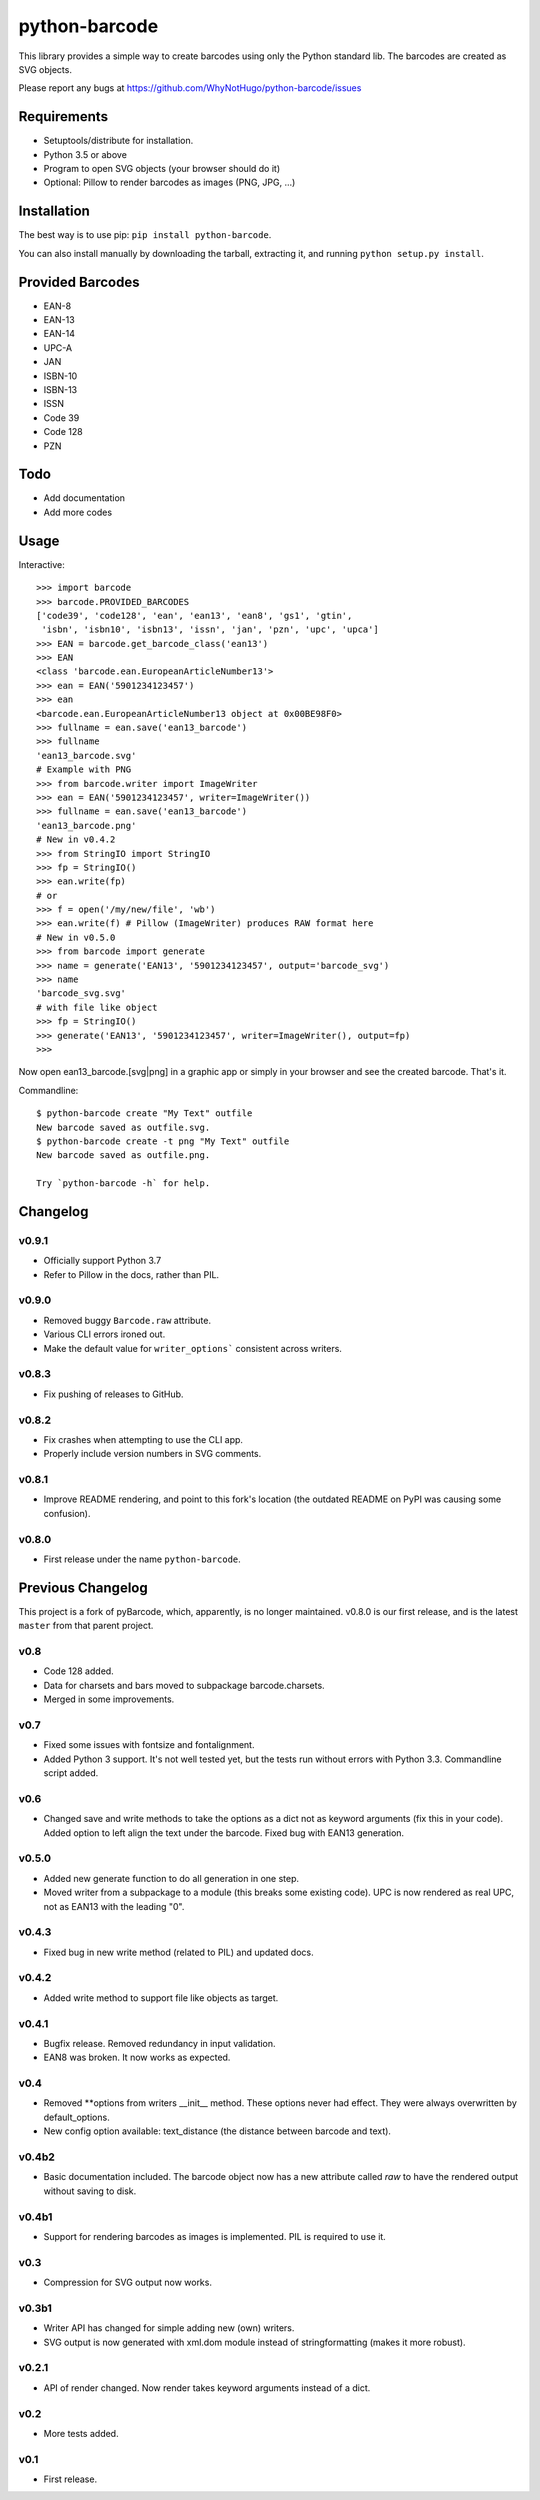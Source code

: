 python-barcode
==============

.. image:: https://travis-ci.org/WhyNotHugo/python-barcode.svg?branch=master
  :target: https://travis-ci.org/WhyNotHugo/python-barcode
  :alt: build status

.. image:: https://img.shields.io/pypi/v/python-barcode.svg
  :target: https://pypi.python.org/pypi/python-barcode
  :alt: version on pypi

.. image:: https://img.shields.io/pypi/l/python-barcode.svg
  :target: https://github.com/WhyNotHugo/python-barcode/blob/master/LICENCE
  :alt: licence

This library provides a simple way to create barcodes using only the
Python standard lib. The barcodes are created as SVG objects.

.. image:: example-ean13.png
  :target: https://github.com/WhyNotHugo/python-barcode
  :alt: python-barcode

Please report any bugs at https://github.com/WhyNotHugo/python-barcode/issues


Requirements
------------

- Setuptools/distribute for installation.
- Python 3.5 or above
- Program to open SVG objects (your browser should do it)
- Optional: Pillow to render barcodes as images (PNG, JPG, ...)


Installation
------------

The best way is to use pip: ``pip install python-barcode``.

You can also install manually by downloading the tarball, extracting it, and
running ``python setup.py install``.


Provided Barcodes
-----------------

* EAN-8
* EAN-13
* EAN-14
* UPC-A
* JAN
* ISBN-10
* ISBN-13
* ISSN
* Code 39
* Code 128
* PZN


Todo
----

- Add documentation
- Add more codes

Usage
-----

Interactive::

    >>> import barcode
    >>> barcode.PROVIDED_BARCODES
    ['code39', 'code128', 'ean', 'ean13', 'ean8', 'gs1', 'gtin',
     'isbn', 'isbn10', 'isbn13', 'issn', 'jan', 'pzn', 'upc', 'upca']
    >>> EAN = barcode.get_barcode_class('ean13')
    >>> EAN
    <class 'barcode.ean.EuropeanArticleNumber13'>
    >>> ean = EAN('5901234123457')
    >>> ean
    <barcode.ean.EuropeanArticleNumber13 object at 0x00BE98F0>
    >>> fullname = ean.save('ean13_barcode')
    >>> fullname
    'ean13_barcode.svg'
    # Example with PNG
    >>> from barcode.writer import ImageWriter
    >>> ean = EAN('5901234123457', writer=ImageWriter())
    >>> fullname = ean.save('ean13_barcode')
    'ean13_barcode.png'
    # New in v0.4.2
    >>> from StringIO import StringIO
    >>> fp = StringIO()
    >>> ean.write(fp)
    # or
    >>> f = open('/my/new/file', 'wb')
    >>> ean.write(f) # Pillow (ImageWriter) produces RAW format here
    # New in v0.5.0
    >>> from barcode import generate
    >>> name = generate('EAN13', '5901234123457', output='barcode_svg')
    >>> name
    'barcode_svg.svg'
    # with file like object
    >>> fp = StringIO()
    >>> generate('EAN13', '5901234123457', writer=ImageWriter(), output=fp)
    >>>

Now open ean13_barcode.[svg|png] in a graphic app or simply in your browser
and see the created barcode. That's it.

Commandline::

    $ python-barcode create "My Text" outfile
    New barcode saved as outfile.svg.
    $ python-barcode create -t png "My Text" outfile
    New barcode saved as outfile.png.

    Try `python-barcode -h` for help.

Changelog
---------

v0.9.1
~~~~~~

* Officially support Python 3.7
* Refer to Pillow in the docs, rather than PIL.

v0.9.0
~~~~~~

* Removed buggy ``Barcode.raw`` attribute.
* Various CLI errors ironed out.
* Make the default value for ``writer_options``` consistent across writers.

v0.8.3
~~~~~~

* Fix pushing of releases to GitHub.

v0.8.2
~~~~~~

* Fix crashes when attempting to use the CLI app.
* Properly include version numbers in SVG comments.

v0.8.1
~~~~~~
* Improve README rendering, and point to this fork's location (the outdated
  README on PyPI was causing some confusion).

v0.8.0
~~~~~~
* First release under the name ``python-barcode``.

Previous Changelog
------------------

This project is a fork of pyBarcode, which, apparently, is no longer
maintained. v0.8.0 is our first release, and is the latest ``master`` from that
parent project.

v0.8
~~~~
* Code 128 added.
* Data for charsets and bars moved to subpackage barcode.charsets.
* Merged in some improvements.

v0.7
~~~~
* Fixed some issues with fontsize and fontalignment.
* Added Python 3 support. It's not well tested yet, but the tests run without
  errors with Python 3.3. Commandline script added.

v0.6
~~~~
* Changed save and write methods to take the options as a dict not as keyword
  arguments (fix this in your code). Added option to left align the text under
  the barcode. Fixed bug with EAN13 generation.

v0.5.0
~~~~~~
* Added new generate function to do all generation in one step.
* Moved writer from a subpackage to a module (this breaks some existing code).
  UPC is now rendered as real UPC, not as EAN13 with the leading "0".

v0.4.3
~~~~~~
* Fixed bug in new write method (related to PIL) and updated docs.

v0.4.2
~~~~~~
* Added write method to support file like objects as target.

v0.4.1
~~~~~~
* Bugfix release. Removed redundancy in input validation.
* EAN8 was broken. It now works as expected.

v0.4
~~~~
* Removed \*\*options from writers __init__ method. These options never had
  effect. They were always overwritten by default_options.
* New config option available: text_distance (the distance between barcode and
  text).

v0.4b2
~~~~~~
* Basic documentation included. The barcode object now has a new attribute
  called `raw` to have the rendered output without saving to disk.

v0.4b1
~~~~~~
* Support for rendering barcodes as images is implemented.  PIL is required to
  use it.

v0.3
~~~~
* Compression for SVG output now works.

v0.3b1
~~~~~~
* Writer API has changed for simple adding new (own) writers.
* SVG output is now generated with xml.dom module instead of stringformatting
  (makes it more robust).

v0.2.1
~~~~~~
* API of render changed. Now render takes keyword arguments instead of a dict.

v0.2
~~~~
* More tests added.

v0.1
~~~~
* First release.

